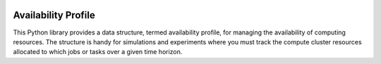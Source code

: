 .. image:: https://img.shields.io/badge/code%20style-black-000000.svg
    :target: https://github.com/psf/black

Availability Profile
====================

This Python library provides a data structure, termed availability profile,
for managing the availability of computing resources. The structure is handy for
simulations and experiments where you must track the compute cluster
resources allocated to which jobs or tasks over a given time horizon.

